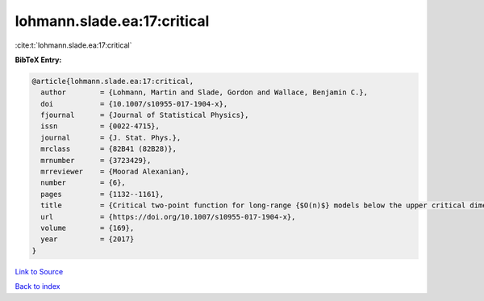 lohmann.slade.ea:17:critical
============================

:cite:t:`lohmann.slade.ea:17:critical`

**BibTeX Entry:**

.. code-block:: bibtex

   @article{lohmann.slade.ea:17:critical,
     author        = {Lohmann, Martin and Slade, Gordon and Wallace, Benjamin C.},
     doi           = {10.1007/s10955-017-1904-x},
     fjournal      = {Journal of Statistical Physics},
     issn          = {0022-4715},
     journal       = {J. Stat. Phys.},
     mrclass       = {82B41 (82B28)},
     mrnumber      = {3723429},
     mrreviewer    = {Moorad Alexanian},
     number        = {6},
     pages         = {1132--1161},
     title         = {Critical two-point function for long-range {$O(n)$} models below the upper critical dimension},
     url           = {https://doi.org/10.1007/s10955-017-1904-x},
     volume        = {169},
     year          = {2017}
   }

`Link to Source <https://doi.org/10.1007/s10955-017-1904-x},>`_


`Back to index <../By-Cite-Keys.html>`_
